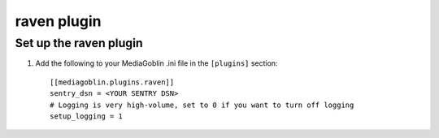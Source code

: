 ==============
 raven plugin
==============

.. _raven-setup:

Set up the raven plugin
=======================

1. Add the following to your MediaGoblin .ini file in the ``[plugins]`` section::

    [[mediagoblin.plugins.raven]]
    sentry_dsn = <YOUR SENTRY DSN>
    # Logging is very high-volume, set to 0 if you want to turn off logging
    setup_logging = 1
